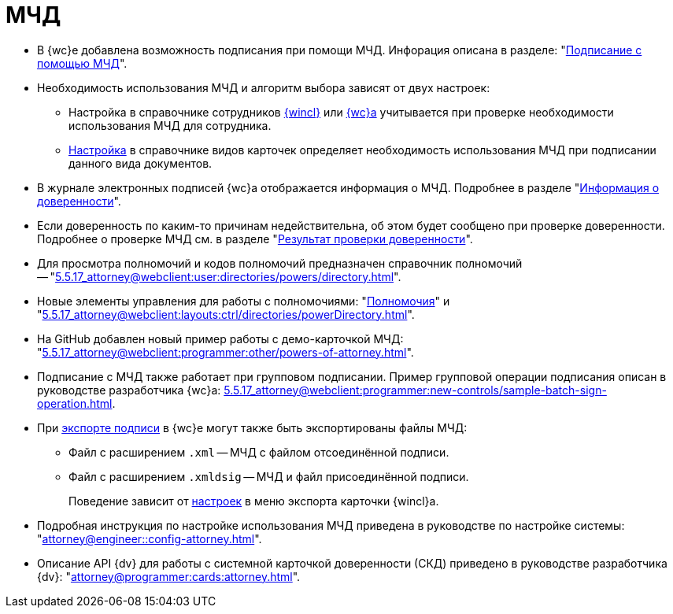 = МЧД

* В {wc}е добавлена возможность подписания при помощи МЧД. Инфорация описана в разделе: "xref:5.5.17_attorney@webclient:user:docs-sign.adoc#attorney[Подписание с помощью МЧД]".
* Необходимость использования МЧД и алгоритм выбора зависят от двух настроек:
** Настройка в справочнике сотрудников xref:5.5.5_attorney@backoffice:desdirs:staff/employees/main-tab.adoc#attorney[{wincl}] или xref:5.5.17_attorney@webclient:user:directories:staff:employee-fields.adoc#attorney[{wc}а] учитывается при проверке необходимости использования МЧД для сотрудника.
** xref:5.5.5_attorney@backoffice:desdirs:card-kinds/document/sign-card.adoc#attorney[Настройка] в справочнике видов карточек определяет необходимость использования МЧД при подписании данного вида документов.
* В журнале электронных подписей {wc}а отображается информация о МЧД.  Подробнее в разделе "xref:5.5.17_attorney@webclient:user:docs-sign.adoc#attorney-info[Информация о доверенности]".
* Если доверенность по каким-то причинам недействительна, об этом будет сообщено при проверке доверенности. Подробнее о проверке МЧД см. в разделе "xref:5.5.17_attorney@webclient:user:docs-sign.adoc#attorney-validation[Результат проверки доверенности]".
* Для просмотра полномочий и кодов полномочий предназначен справочник полномочий -- "xref:5.5.17_attorney@webclient:user:directories/powers/directory.adoc[]".
* Новые элементы управления для работы с полномочиями: "xref:5.5.17_attorney@webclient:layouts:ctrl/directories/powers.adoc[Полномочия]" и "xref:5.5.17_attorney@webclient:layouts:ctrl/directories/powerDirectory.adoc[]".
* На GitHub добавлен новый пример работы с демо-карточкой МЧД: "xref:5.5.17_attorney@webclient:programmer:other/powers-of-attorney.adoc[]".
* Подписание с МЧД также работает при групповом подписании. Пример групповой операции подписания описан в руководстве разработчика {wc}а: xref:5.5.17_attorney@webclient:programmer:new-controls/sample-batch-sign-operation.adoc[].
* При xref:5.5.17_attorney@webclient:user:docs-sign.adoc#export-signed[экспорте подписи] в {wc}е могут также быть экспортированы файлы МЧД:
+
** Файл с расширением `.xml` -- МЧД с файлом отсоединённой подписи.
** Файл с расширением `.xmldsig` -- МЧД и файл присоединённой подписи.
+
Поведение зависит от xref:5.5.4_attorney@winclient:user:card-export-print.adoc[настроек] в меню экспорта карточки {wincl}а.
+
* Подробная инструкция по настройке использования МЧД приведена в руководстве по настройке системы: "xref:attorney@engineer::config-attorney.adoc[]".
* Описание API {dv} для работы с системной карточкой доверенности (СКД) приведено в руководстве разработчика {dv}: "xref:attorney@programmer:cards:attorney.adoc[]".